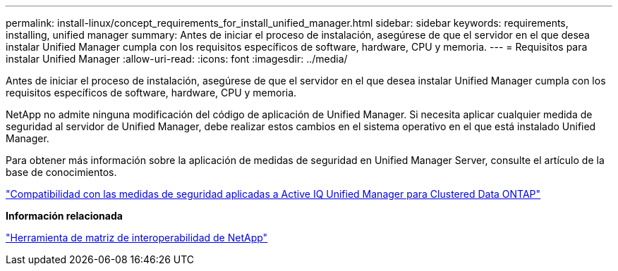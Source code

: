 ---
permalink: install-linux/concept_requirements_for_install_unified_manager.html 
sidebar: sidebar 
keywords: requirements, installing, unified manager 
summary: Antes de iniciar el proceso de instalación, asegúrese de que el servidor en el que desea instalar Unified Manager cumpla con los requisitos específicos de software, hardware, CPU y memoria. 
---
= Requisitos para instalar Unified Manager
:allow-uri-read: 
:icons: font
:imagesdir: ../media/


[role="lead"]
Antes de iniciar el proceso de instalación, asegúrese de que el servidor en el que desea instalar Unified Manager cumpla con los requisitos específicos de software, hardware, CPU y memoria.

NetApp no admite ninguna modificación del código de aplicación de Unified Manager. Si necesita aplicar cualquier medida de seguridad al servidor de Unified Manager, debe realizar estos cambios en el sistema operativo en el que está instalado Unified Manager.

Para obtener más información sobre la aplicación de medidas de seguridad en Unified Manager Server, consulte el artículo de la base de conocimientos.

https://kb.netapp.com/Advice_and_Troubleshooting/Data_Infrastructure_Management/Active_IQ_Unified_Manager/Supportability_for_Security_Measures_applied_to_Active_IQ_Unified_Manager_for_Clustered_Data_ONTAP["Compatibilidad con las medidas de seguridad aplicadas a Active IQ Unified Manager para Clustered Data ONTAP"]

*Información relacionada*

https://mysupport.netapp.com/matrix["Herramienta de matriz de interoperabilidad de NetApp"]
